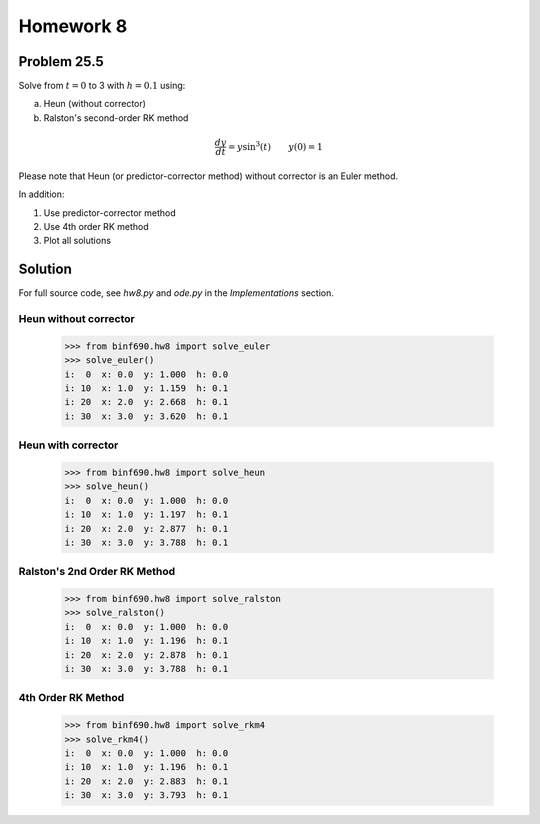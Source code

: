 .. Alexander Smith
   BINF690
   George Mason University
   Fall 2020


==========
Homework 8
==========


Problem 25.5
============

Solve from :math:`t = 0` to 3 with :math:`h = 0.1` using:

a. Heun (without corrector)
b. Ralston's second-order RK method

..  math::

    \frac{dy}{dt} = y \sin^3 (t) \qquad y(0) = 1

Please note that Heun (or predictor-corrector method) without
corrector is an Euler method.

In addition:

1. Use predictor-corrector method
2. Use 4th order RK method
3. Plot all solutions


Solution
========

For full source code, see `hw8.py` and `ode.py` in the
*Implementations* section.

..  plot::
    :include-source:

    >>> from binf690.hw8 import plot_all
    >>> plot_all()


Heun without corrector
----------------------

    >>> from binf690.hw8 import solve_euler
    >>> solve_euler()
    i:  0  x: 0.0  y: 1.000  h: 0.0
    i: 10  x: 1.0  y: 1.159  h: 0.1
    i: 20  x: 2.0  y: 2.668  h: 0.1
    i: 30  x: 3.0  y: 3.620  h: 0.1

..  plot::
    :include-source:

    >>> from binf690.hw8 import plot_euler
    >>> plot_euler()


Heun with corrector
-------------------

    >>> from binf690.hw8 import solve_heun
    >>> solve_heun()
    i:  0  x: 0.0  y: 1.000  h: 0.0
    i: 10  x: 1.0  y: 1.197  h: 0.1
    i: 20  x: 2.0  y: 2.877  h: 0.1
    i: 30  x: 3.0  y: 3.788  h: 0.1

..  plot::
    :include-source:

    >>> from binf690.hw8 import plot_heun
    >>> plot_heun()


Ralston's 2nd Order RK Method
-----------------------------

    >>> from binf690.hw8 import solve_ralston
    >>> solve_ralston()
    i:  0  x: 0.0  y: 1.000  h: 0.0
    i: 10  x: 1.0  y: 1.196  h: 0.1
    i: 20  x: 2.0  y: 2.878  h: 0.1
    i: 30  x: 3.0  y: 3.788  h: 0.1

..  plot::
    :include-source:

    >>> from binf690.hw8 import plot_ralston
    >>> plot_ralston()


4th Order RK Method
-------------------

    >>> from binf690.hw8 import solve_rkm4
    >>> solve_rkm4()
    i:  0  x: 0.0  y: 1.000  h: 0.0
    i: 10  x: 1.0  y: 1.196  h: 0.1
    i: 20  x: 2.0  y: 2.883  h: 0.1
    i: 30  x: 3.0  y: 3.793  h: 0.1

..  plot::
    :include-source:

    >>> from binf690.hw8 import plot_rkm4
    >>> plot_rkm4()
